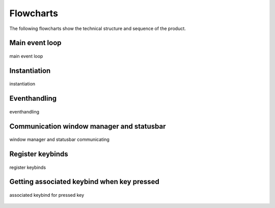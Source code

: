 .. _flowcharts:

==========
Flowcharts
==========
The following flowcharts show the technical structure and sequence of the product.

Main event loop
---------------

.. figure:: ../../planning/diagrams/maineventloop.png
    :align: center
    :width: 60%

    main event loop


Instantiation
-------------

.. figure:: ../../planning/diagrams/flowchart_instantiation.png
    :align: center
    :width: 80%

    instantiation


Eventhandling
-------------
.. figure:: ../../planning/diagrams/flowchart_eventhandling.png
    :align: center
    :width: 80%
    
    eventhandling


Communication window manager and statusbar
------------------------------------------

.. figure:: ../../planning/diagrams/flowchart_ipc_com_statusbar.png
    :align: center
    :width: 80%

    window manager and statusbar communicating


Register keybinds
-----------------

.. figure:: ../../planning/diagrams/flowchart_register_keybinds.png
    :align: center
    :width: 80%

    register keybinds


Getting associated keybind when key pressed
-------------------------------------------

.. figure:: ../../planning/diagrams/flowchart_keybinding_pressed.png
    :align: center
    :width: 80%

    associated keybind for pressed key


